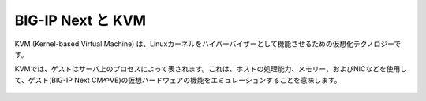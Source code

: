 BIG-IP Next と KVM
======================================

KVM (Kernel-based Virtual Machine) は、Linuxカーネルをハイパーバイザーとして機能させるための仮想化テクノロジーです。

KVMでは、ゲストはサーバ上のプロセスによって表されます。これは、ホストの処理能力、メモリー、およびNICなどを使用して、ゲスト(BIG-IP Next CMやVE)の仮想ハードウェアの機能をエミュレーションすることを意味します。

.. figure:: KVM.png
   :scale: 90%
   :align: center
